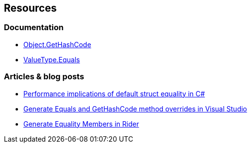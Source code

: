 == Resources

=== Documentation

* https://learn.microsoft.com/en-us/dotnet/api/system.object.gethashcode[Object.GetHashCode]
* https://learn.microsoft.com/en-us/dotnet/api/system.valuetype.equals[ValueType.Equals]

=== Articles & blog posts

* https://devblogs.microsoft.com/premier-developer/performance-implications-of-default-struct-equality-in-c[Performance implications of default struct equality in C#]
* https://learn.microsoft.com/en-us/visualstudio/ide/reference/generate-equals-gethashcode-methods[Generate Equals and GetHashCode method overrides in Visual Studio]
* https://www.jetbrains.com/help/rider/Code_Generation__Equality_Members.html[Generate Equality Members in Rider]

